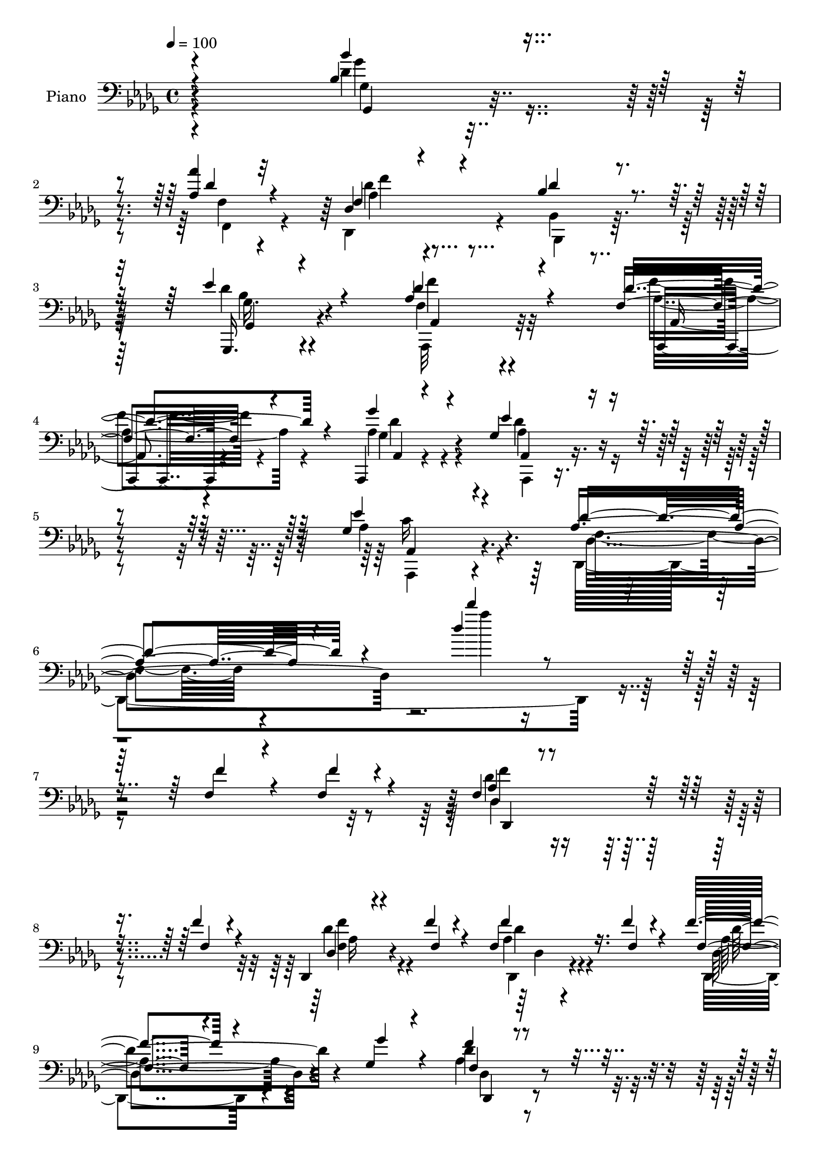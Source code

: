% Lily was here -- automatically converted by c:/Program Files (x86)/LilyPond/usr/bin/midi2ly.py from mid/057.mid
\version "2.14.0"

\layout {
  \context {
    \Voice
    \remove "Note_heads_engraver"
    \consists "Completion_heads_engraver"
    \remove "Rest_engraver"
    \consists "Completion_rest_engraver"
  }
}

trackAchannelA = {


  \key des \major
    
  \set Staff.instrumentName = "untitled"
  
  \time 4/4 
  

  \key des \major
  
  \tempo 4 = 100 
  
}

trackA = <<
  \context Voice = voiceA \trackAchannelA
>>


trackBchannelA = {
  
  \set Staff.instrumentName = "Piano"
  
}

trackBchannelB = \relative c {
  \voiceOne
  r4*382/120 bes'4*55/120 r4*91/120 <aes aes' >4*44/120 r4*104/120 des,4*46/120 
  r4*102/120 bes'4*78/120 r4*68/120 ees4*71/120 r4*82/120 aes,4*143/120 
  r4*159/120 f4*53/120 r4*94/120 aes,,4*18/120 r4*143/120 ges''4*124/120 
  r4*182/120 ges4*143/120 r4*178/120 aes4*104/120 r4*234/120 des'4*28/120 
  r32*19 f,,4*43/120 r4*44/120 f4*37/120 r4*49/120 f4*71/120 r4*177/120 f'4*33/120 
  r4*50/120 des,,4*23/120 r4*58/120 f''4*23/120 r4*51/120 f,4*41/120 
  r16. f'4*22/120 r4*56/120 f4*57/120 r4*113/120 ges,4*49/120 r4*117/120 f'4*64/120 
  r4*116/120 des16 r8 f,4*9/120 r4*87/120 des,,4*27/120 r4*232/120 des'''4*27/120 
  r4*54/120 aes'4*44/120 r4*38/120 aes4*33/120 r16. aes4*48/120 
  r4*37/120 aes r4*42/120 aes4*63/120 r4*107/120 bes4*59/120 r4*118/120 des,,,4*46/120 
  r4*136/120 des'4*52/120 r4*131/120 bes'4*171/120 r4*101/120 ges16 
  r4*63/120 ges'4*68/120 r4*118/120 ges,4*70/120 r4*101/120 f4*54/120 
  r4*124/120 f'4*208/120 r4*114/120 bes,4*65/120 r4*101/120 aes4*46/120 
  r4*111/120 aes4*76/120 r4*96/120 bes4*92/120 r4*76/120 ges4*55/120 
  r4 des'4*172/120 r4*160/120 aes,4*61/120 r4*108/120 ges''4*58/120 
  r4*121/120 ees4*171/120 r4*185/120 ges,4*168/120 r4*172/120 des'4*354/120 
  r4*103/120 aes4*72/120 r32*7 bes4*80/120 r4*99/120 bes4*213/120 
  r4*123/120 bes4*66/120 r4*123/120 des4*67/120 r4*121/120 aes4*192/120 
  r4*149/120 des4*72/120 r4*116/120 ges,,4*209/120 r4*167/120 aes'4*233/120 
  r4*149/120 des4*557/120 r4*174/120 bes4*596/120 r4*224/120 des,8*13 
}

trackBchannelBvoiceB = \relative c {
  \voiceThree
  r4*383/120 bes''4*54/120 r4*93/120 des,4*41/120 r32*7 f,4*62/120 
  r4*87/120 des'4*78/120 r4*68/120 ges,,,16. r4*107/120 des'''4*147/120 
  r4*155/120 des4*67/120 r4*83/120 ges4*47/120 r4*112/120 ees4*127/120 
  r4*179/120 ees4*144/120 r4*176/120 des4*113/120 r4*227/120 des''4*29/120 
  r4*283/120 f,,4*43/120 r4*46/120 f4*23/120 r4*62/120 aes,4*86/120 
  r4*161/120 f4*37/120 r4*46/120 des4*19/120 r4*61/120 f4*25/120 
  r4*50/120 f'4*40/120 r16. f,4*24/120 r4*55/120 f4*54/120 r4*116/120 ges'4*51/120 
  r4*114/120 f,4*68/120 r4*114/120 aes4*32/120 r4*56/120 f'4*17/120 
  r4*79/120 des,,4*28/120 r4*231/120 aes'''4*35/120 r4*47/120 des,4*35/120 
  r4*48/120 des4*24/120 r4*54/120 des,4*20/120 r4*66/120 des'16 
  r4*47/120 des,,4*227/120 r4*121/120 aes'''4*50/120 r4*131/120 des,,,4*42/120 
  r4*140/120 ees''4*172/120 r4*101/120 ges16 r4*63/120 ges,4*62/120 
  r4*124/120 ges'4*74/120 r4*96/120 f4*67/120 r4*112/120 a,4*199/120 
  r4*123/120 bes'8 r32*7 aes4*47/120 r4*111/120 f,4*83/120 r4*89/120 bes,4*58/120 
  r4*109/120 ges,4*69/120 r4*107/120 aes''4*167/120 r4*164/120 aes,,4*64/120 
  r4*106/120 ges''4*70/120 r4*110/120 ges4*164/120 r4*191/120 aes4*171/120 
  r4*169/120 aes2. r4*98/120 f4*57/120 r4*119/120 f4*66/120 r4*115/120 des'4*203/120 
  r4*131/120 f,4*52/120 r4*138/120 aes,,4*50/120 r4*137/120 des''4*183/120 
  r4*158/120 aes4*77/120 r4*111/120 des,16*7 r4*167/120 aes4*235/120 
  r4*146/120 f'4*561/120 r4*170/120 des'4*591/120 r4*229/120 des4*779/120 
}

trackBchannelBvoiceC = \relative c {
  \voiceFour
  r4*383/120 des'4*55/120 r4*94/120 f,4*37/120 r4*107/120 des,4*66/120 
  r4*84/120 bes'4*57/120 r4*88/120 des'4*49/120 r4*106/120 f,4*134/120 
  r4*166/120 f'4*51/120 r4*98/120 aes,4*51/120 r4*109/120 des4*129/120 
  r4*177/120 aes4*149/120 r4*172/120 des,,4*464/120 r2. des''4*100/120 
  r4*230/120 des4*34/120 r4*122/120 aes4*28/120 r4*136/120 des,,4*63/120 
  r4*271/120 aes''4*70/120 r4*112/120 f4*40/120 r4*145/120 aes'4*168/120 
  r4*91/120 b,4*36/120 r4*46/120 des,4*22/120 r8 f'4*34/120 r4*44/120 des4*41/120 
  r4*46/120 b4*34/120 r4*43/120 des,4*230/120 r4*118/120 des4*43/120 
  r4*139/120 b'4*48/120 r4*133/120 ges4*161/120 r4*205/120 ees4*61/120 
  r4*124/120 ees'4*79/120 r4*92/120 c4*79/120 r4*103/120 f,4*164/120 
  r4*155/120 ges4*42/120 r4*124/120 des'4*39/120 r4*117/120 des4*86/120 
  r4*86/120 f,4*73/120 r4*94/120 ees'4*76/120 r4*101/120 f,4*159/120 
  r4*172/120 aes4*61/120 r4*109/120 aes,,4*31/120 r4*148/120 des''4*174/120 
  r4*182/120 aes,,4*163/120 r4*178/120 f''4*349/120 r4*107/120 des'4*71/120 
  r4*107/120 bes,,4*48/120 r4*132/120 f''4*206/120 r4*127/120 des'8 
  r4*130/120 aes4*69/120 r4*119/120 aes,,4*187/120 r4*154/120 aes'4*58/120 
  r4*129/120 bes'4*234/120 r4*144/120 ges4*223/120 r4*157/120 aes4*566/120 
  r4*166/120 ges32*39 r4*234/120 aes4*781/120 
}

trackBchannelBvoiceD = \relative c {
  \voiceTwo
  r4*384/120 ges''4*54/120 r4*94/120 f,,4*56/120 r4*89/120 aes'4*52/120 
  r4*97/120 bes,,4*71/120 r32*5 ges''16. r4*109/120 aes,,32*9 r32*11 aes''4*62/120 
  r4*88/120 ges4*37/120 r4*123/120 aes,,4*107/120 r4*199/120 aes4*138/120 
  r4*184/120 f''4*91/120 r4*252/120 aes''4*18/120 r4*462/120 f,4*89/120 
  r4*241/120 <f f, >4*40/120 r4*116/120 des,,4*21/120 r4*142/120 aes''4*66/120 
  r4*268/120 des4*73/120 r4*110/120 f4*41/120 r4*144/120 des4*172/120 
  r4*88/120 f4*31/120 r4*49/120 b,4*38/120 r16. b4*28/120 r4*49/120 f'4*48/120 
  r4*39/120 f4*35/120 r4*43/120 des4*54/120 r4*113/120 des4*67/120 
  r4*113/120 des4*58/120 r4*125/120 aes'4*55/120 r4*126/120 ges32*11 
  r4*200/120 ees4*73/120 r4*113/120 ees,,4*64/120 r4*108/120 a'8 
  r4 c4*199/120 r4 ges,4*43/120 r4*123/120 f'4*40/120 r4*117/120 des4*63/120 
  r4*108/120 bes,4*93/120 r32*5 ges'4*76/120 r4*101/120 f''4*162/120 
  r4*168/120 des4*65/120 r32*7 aes4*68/120 r4*113/120 aes,,4*160/120 
  r4*194/120 ees'''4*168/120 r4*175/120 des,4*351/120 r4*106/120 c4*53/120 
  r4*122/120 des'4*68/120 r4*112/120 bes,,4*207/120 r4*129/120 bes'4*32/120 
  r4*156/120 f'4*59/120 r4*130/120 f4*188/120 r4*152/120 f4*66/120 
  r4*121/120 ges4*222/120 r4*155/120 aes,,4*224/120 r4*160/120 des'4*544/120 
  r4*184/120 des4*591/120 r4*229/120 des,,4*784/120 
}

trackBchannelBvoiceE = \relative c {
  r4*386/120 ges'4*34/120 r4*257/120 des'4*63/120 r4*232/120 ges,,4*51/120 
  r4*104/120 aes4*129/120 r4*171/120 aes,4*47/120 r4*103/120 aes'4*13/120 
  r4*146/120 aes'4*124/120 r4*182/120 aes,4*142/120 r4. des4*152/120 
  r4*671/120 des4*153/120 r4*178/120 aes'16 r4*126/120 des4*28/120 
  r4*134/120 des,4*68/120 r4*269/120 des,4*70/120 r4*111/120 des'4*14/120 
  r4*171/120 b'4*174/120 r4*166/120 f'4*41/120 r4*119/120 b,4*41/120 
  r4*124/120 b4*52/120 r4*118/120 f'4*69/120 r4*109/120 b,4*46/120 
  r4*136/120 des4*62/120 r4*119/120 ees,4*134/120 r4*231/120 bes'4*65/120 
  r4*121/120 ees,4*67/120 r4*107/120 f,4*53/120 r4*125/120 f4*208/120 
  r4*110/120 des''4*62/120 r4*104/120 f4*42/120 r4*115/120 f32*5 
  r4*96/120 des4*94/120 r32*5 des4*59/120 r4*117/120 aes,,4*167/120 
  r4*164/120 f'''4*53/120 r4*117/120 aes,,16 r16*5 aes4*161/120 
  r4*194/120 aes4*171/120 r4*176/120 des,4*349/120 r4*104/120 c4*74/120 
  r4*101/120 bes'4*46/120 r32*9 bes4*197/120 r4*137/120 bes,4*46/120 
  r4*143/120 aes'4*46/120 r4*143/120 aes4*170/120 r4*170/120 aes,4*64/120 
  r4*122/120 des''4*235/120 r4*142/120 c4*231/120 r4*153/120 des,,4*557/120 
  r4*176/120 des4*589/120 r4*227/120 f'4*777/120 
}

trackBchannelBvoiceF = \relative c {
  r4*386/120 ges4*35/120 r4*257/120 f''4*59/120 r4*235/120 bes,4*52/120 
  r4*103/120 f'4*137/120 r32*11 aes,,4*44/120 r4*104/120 des'4*49/120 
  r4*111/120 aes,4*108/120 r4*197/120 c'16*5 r4*995/120 des,,4*171/120 
  r4*317/120 des'4*18/120 r4*145/120 des'4*70/120 r4*265/120 des,4*71/120 
  r4*111/120 des,4*19/120 r4*170/120 f''4*172/120 r4*488/120 f4*54/120 
  r4*117/120 b,4*49/120 r4*128/120 f'4*56/120 r4*128/120 f4*56/120 
  r4*124/120 ees,,4*160/120 r4*204/120 ees4*66/120 r4 bes''4*71/120 
  r4*601/120 ges'4*58/120 r4*106/120 f,,4*66/120 r4*91/120 des 
  r4*249/120 bes''4*61/120 r4*116/120 aes,4*163/120 r4*167/120 f'4*56/120 
  r4*114/120 des'4*64/120 r4*116/120 aes32*11 r4*190/120 c4*172/120 
  r4*4532/120 des,,4*778/120 
}

trackB = <<

  \clef bass
  
  \context Voice = voiceA \trackBchannelA
  \context Voice = voiceB \trackBchannelB
  \context Voice = voiceC \trackBchannelBvoiceB
  \context Voice = voiceD \trackBchannelBvoiceC
  \context Voice = voiceE \trackBchannelBvoiceD
  \context Voice = voiceF \trackBchannelBvoiceE
  \context Voice = voiceG \trackBchannelBvoiceF
>>


trackCchannelA = {
  
}

trackC = <<
  \context Voice = voiceA \trackCchannelA
>>


trackDchannelA = {
  
  \set Staff.instrumentName = "Himno Digital #57"
  
}

trackD = <<
  \context Voice = voiceA \trackDchannelA
>>


trackEchannelA = {
  
  \set Staff.instrumentName = "Jehov~ est~ en su santo templo"
  
}

trackE = <<
  \context Voice = voiceA \trackEchannelA
>>


\score {
  <<
    \context Staff=trackB \trackA
    \context Staff=trackB \trackB
  >>
  \layout {}
  \midi {}
}
